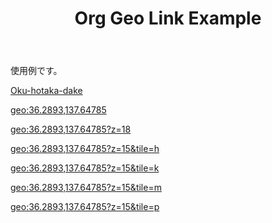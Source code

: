 #+TITLE: Org Geo Link Example
#+GEOLINK_MAP: apple
#+GEOLINK_HTML_TEMPLATE: [<a href="{{{URL}}}" target="_blank" rel="noopener" data-geolink="{{{PATH}}}">{{{CONTENTS}}}</a>]
#+GEOLINK_CONTENTS_TEMPLATE: (path:{{{PATH}}})
#+GEOLINK_DEFAULT_PARAMS: z=12&tile=p

使用例です。

[[geo:36.2893,137.64785][Oku-hotaka-dake]]

[[geo:36.2893,137.64785]]

[[geo:36.2893,137.64785?z=18]]

[[geo:36.2893,137.64785?z=15&tile=h]]

[[geo:36.2893,137.64785?z=15&tile=k]]

[[geo:36.2893,137.64785?z=15&tile=m]]

[[geo:36.2893,137.64785?z=15&tile=p]]
